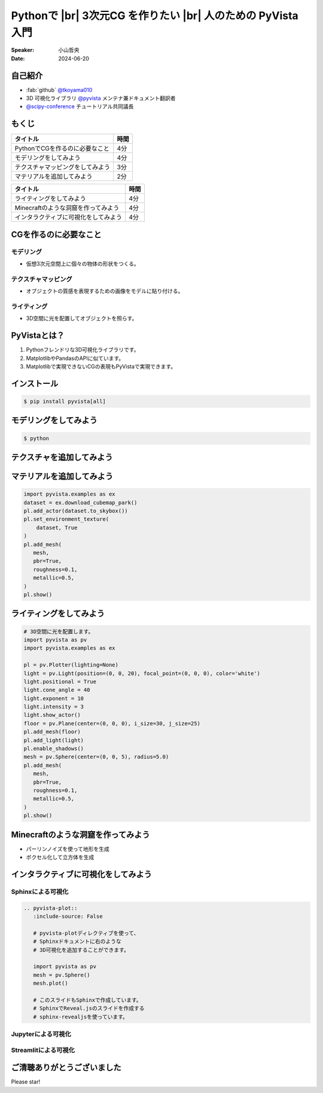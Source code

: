 .. |br| raw:: html

   <br>

=====================================================================
Pythonで |br| **3次元CG** を作りたい |br| 人のための **PyVista** 入門
=====================================================================

:Speaker: 小山哲央
:Date: 2024-06-20

自己紹介
========

.. まずは自己紹介をさせていただきます。
.. 私は小山哲央と申します。
.. 現在、3D可視化ライブラリPyVistaのメンテナ兼ドキュメント翻訳者をしています。
.. また、今年のScipy Conferenceではチュートリアルの共同議長を務めさせていただきました。
.. 今日は、私がメンテナンスしているPyVistaを使って、Pythonで3次元CGを作る方法についてお話しします。

.. container:: flex-container

   .. container:: half

      * :fab:`github` `@tkoyama010 <https://github.com/tkoyama010>`_
      * 3D 可視化ライブラリ `@pyvista <https://github.com/pyvista/pyvista>`_ メンテナ兼ドキュメント翻訳者
      * `@scipy-conference <https://www.scipy2024.scipy.org/>`_ チュートリアル共同議長

   .. container:: half

      .. image:: https://avatars.githubusercontent.com/u/7513610
         :alt: tkoyama010
         :width: 400px


もくじ
======

.. 本日の内容は以下の通りです。
.. まずはPythonでCGを作るのに必要なことの概要をお話し、その後、実際に3次元CGを作成する方法を紹介します。
.. モデリング、テクスチャ、マテリアル、ライティング、Minecraftのような洞窟の作成、インタラクティブな可視化の方法について説明をします。

+--------------------------------------+-----------------+
| **タイトル**                         | **時間**        |
+--------------------------------------+-----------------+
| PythonでCGを作るのに必要なこと       | 4分             |
+--------------------------------------+-----------------+
| モデリングをしてみよう               | 4分             |
+--------------------------------------+-----------------+
| テクスチャマッピングをしてみよう     | 3分             |
+--------------------------------------+-----------------+
| マテリアルを追加してみよう           | 2分             |
+--------------------------------------+-----------------+

.. revealjs-break::

+--------------------------------------+-----------------+
| **タイトル**                         | **時間**        |
+--------------------------------------+-----------------+
| ライティングをしてみよう             | 4分             |
+--------------------------------------+-----------------+
| Minecraftのような洞窟を作ってみよう  | 4分             |
+--------------------------------------+-----------------+
| インタラクティブに可視化をしてみよう | 4分             |
+--------------------------------------+-----------------+

CGを作るのに必要なこと
======================

.. まずはPythonでCGを作るのに必要なことについてお話しします。
.. 3次元CGを作るために必要な基本的な要素について説明します。

モデリング
----------

.. モデリングは、仮想3次元空間上に個々の物体の形状をつくる作業です。

- 仮想3次元空間上に個々の物体の形状をつくる。

テクスチャマッピング
---------------------

.. テクスチャマッピングは、オブジェクトの質感を表現するための画像です。

- オブジェクトの質感を表現するための画像をモデルに貼り付ける。

ライティング
------------
.. ライティングは、3D空間に光を配置してオブジェクトを照らすことです。
.. これらの要素を組み合わせて、3次元CGを作成します。

- 3D空間に光を配置してオブジェクトを照らす。

PyVistaとは？
=============

.. これらを実現するために、Pythonの3D可視化ライブラリPyVistaを使います。
.. PyVistaは、3D可視化のためのライブラリで、Pythonで3次元CGを作成する際に便利です。
.. PyVistaは、MatplotlibやPandasのAPIに似ているため、これらのライブラリを使える人は簡単に使えます。
.. また、Matplotlibで実現できないCGの表現もPyVistaで実現できます。

#. Pythonフレンドリな3D可視化ライブラリです。
#. MatplotlibやPandasのAPIに似ています。
#. Matplotlibで実現できないCGの表現もPyVistaで実現できます。

インストール
============

.. code-block:: bash

   $ pip install pyvista[all]

モデリングをしてみよう
======================

.. それでは、始めましょう。
.. まずは、モデリングの方法について説明します。
.. まずは、Pipを使って、PyVistaをインストールします。

.. revealjs-break::

.. container:: flex-container

   .. container:: half

      .. code-block:: bash

         $ python

      .. literalinclude:: 01.py
         :language: python
         :lines: 1-3

      .. literalinclude:: 01.py
         :language: python
         :lines: 5-7

      .. literalinclude:: 01.py
         :language: python
         :lines: 9-11

   .. container:: half

      .. pyvista-plot:: 01.py
         :include-source: False


テクスチャを追加してみよう
==========================

.. 次にオブジェクトの質感を表現する「テクスチャ」の方法を紹介します。

.. revealjs-break::

.. ここでは、テクスチャマッピングを使って、オブジェクトに画像を貼り付けます。

.. container:: flex-container

   .. container:: half

       .. code-block:: python


マテリアルを追加してみよう
==========================

.. さらに、オブジェクトの質感を表現する「マテリアル」の方法を紹介します。

.. container:: flex-container

   .. container:: half

       .. code-block:: python

          import pyvista.examples as ex
          dataset = ex.download_cubemap_park()
          pl.add_actor(dataset.to_skybox())
          pl.set_environment_texture(
              dataset, True
          )
          pl.add_mesh(
             mesh,
             pbr=True,
             roughness=0.1,
             metallic=0.5,
          )
          pl.show()

   .. container:: half

       .. pyvista-plot::
           :include-source: False

           import pyvista as pv
           import pyvista.examples as ex

           pl = pv.Plotter(lighting=None)
           mesh = pv.Sphere()
           dataset = ex.download_cubemap_park()
           pl.add_actor(dataset.to_skybox())
           pl.set_environment_texture(
               dataset, True
           )
           pl.add_mesh(
              mesh,
              pbr=True,
              roughness=0.1,
              metallic=0.5,
           )
           pl.show()

ライティングをしてみよう
========================

.. container:: flex-container

   .. container:: half

      .. code-block:: python

         # 3D空間に光を配置します。
         import pyvista as pv
         import pyvista.examples as ex

         pl = pv.Plotter(lighting=None)
         light = pv.Light(position=(0, 0, 20), focal_point=(0, 0, 0), color='white')
         light.positional = True
         light.cone_angle = 40
         light.exponent = 10
         light.intensity = 3
         light.show_actor()
         floor = pv.Plane(center=(0, 0, 0), i_size=30, j_size=25)
         pl.add_mesh(floor)
         pl.add_light(light)
         pl.enable_shadows()
         mesh = pv.Sphere(center=(0, 0, 5), radius=5.0)
         pl.add_mesh(
            mesh,
            pbr=True,
            roughness=0.1,
            metallic=0.5,
         )
         pl.show()


   .. container:: half

      .. pyvista-plot::
         :include-source: False

         import pyvista as pv
         import pyvista.examples as ex

         pl = pv.Plotter(lighting=None)
         light = pv.Light(position=(0, 0, 20), focal_point=(0, 0, 0), color='white')
         light.positional = True
         light.cone_angle = 40
         light.exponent = 10
         light.intensity = 3
         light.show_actor()
         floor = pv.Plane(center=(0, 0, 0), i_size=30, j_size=25)
         pl.add_mesh(floor)
         pl.add_light(light)
         pl.enable_shadows()
         mesh = pv.Sphere(center=(0, 0, 5), radius=5.0)
         pl.add_mesh(
            mesh,
            pbr=True,
            roughness=0.1,
            metallic=0.5,
         )
         pl.show()


Minecraftのような洞窟を作ってみよう
===================================

.. revealjs-break::

.. container:: flex-container

   .. container:: half

       * パーリンノイズを使って地形を生成
       * ボクセル化して立方体を生成

   .. container:: half

       .. pyvista-plot::
          :include-source: False

          import pyvista as pv
          freq = (1, 1, 1)
          noise = pv.perlin_noise(1, freq, (0, 0, 0))
          grid = pv.sample_function(noise, [0, 3.0, -0, 1.0, 0, 1.0], dim=(120, 40, 40))
          out = grid.threshold(0.02)
          mn, mx = [out['scalars'].min(), out['scalars'].max()]
          clim = (mn, mx * 1.8)
          out.plot(
              cmap='gist_earth_r',
              background='white',
              show_scalar_bar=False,
              lighting=True,
              clim=clim,
              show_edges=False,
          )

インタラクティブに可視化をしてみよう
====================================

.. revealjs-break::

.. さて、最後にインタラクティブな可視化の方法について説明します。
.. 皆様は、Pythonでコードを書いて、その結果を見るときに、どのような方法を使っていますか？

Sphinxによる可視化
------------------

.. まずは、Sphinxを使って、Pythonで3次元CGを作成する方法を説明します。
.. PyVistaをインストールすると、SphinxのドキュメントにPyVistaの3D可視化拡張機能が追加されます。

.. container:: flex-container

   .. container:: half

      .. code-block:: rst

         .. pyvista-plot::
            :include-source: False

            # pyvista-plotディレクティブを使って、
            # Sphinxドキュメントに右のような
            # 3D可視化を追加することができます。

            import pyvista as pv
            mesh = pv.Sphere()
            mesh.plot()

            # このスライドもSphinxで作成しています。
            # SphinxでReveal.jsのスライドを作成する
            # sphinx-revealjsを使っています。

   .. container:: half

      .. pyvista-plot::
         :include-source: False

         import pyvista as pv
         mesh = pv.Sphere()
         mesh.plot()

Jupyterによる可視化
-------------------

.. また、Jupyter Notebookを使って、Pythonで3次元CGを作成する方法もあります。
.. PyVistaは標準でJupyter Notebookでの可視化をサポートしています。
.. Jupyter Notebookを使っている方も多いと思いますが、PyVistaを使えば、Jupyter Notebook上でインタラクティブな可視化が可能です。

.. raw:: html

   <video width="80%" height="auto" controls autoplay muted>
     <source src="_static/pyvista_jupyterlab_demo.mp4" type="video/mp4">
     Your browser does not support the video tag.
   </video>

Streamlitによる可視化
---------------------

.. さらに、StreamlitやPanelを使えば、Webアプリケーションとしても可視化が可能です。
.. これにより、Pythonで3次元CGを作成する際に、より効率的に作業ができるようになります。
.. そのため、皆様がこれらのツールを使って、Pythonで3次元CGを作成する際に様々な方法を試してみてください。
.. 現在、公式ではこの機能はサポートされていませんが、サードパーティ製のツールを使うことで、Webアプリケーションとしての可視化も可能です。

.. raw:: html

   <p align="center">
   <a href="https://stpyvista.streamlit.app"><img alt="Streamlit Cloud" src="https://raw.githubusercontent.com/edsaac/stpyvista/main/assets/stpyvista_intro_crop.gif" width="600"></a>
   </p>

ご清聴ありがとうございました
============================

Please star!

.. raw:: html

    <!-- Place this tag where you want the button to render. -->
    <a class="github-button" href="https://github.com/pyvista/pyvista" data-icon="octicon-star" data-size="large" data-show-count="true" aria-label="Star pyvista/pyvista on GitHub">Star</a>
    <!-- Place this tag in your head or just before your close body tag. -->
    <script async defer src="https://buttons.github.io/buttons.js"></script>

.. ご清聴ありがとうございました。
.. 本日は、Pythonで3次元CGを作る方法についてお話ししました。
.. また、空間上のデータを使用して、Minecraftのような洞窟を作成する方法や、インタラクティブな可視化の方法についても説明しました。
.. この発表が皆様のお役に立てれば幸いです。
.. ご清聴ありがとうございました。
